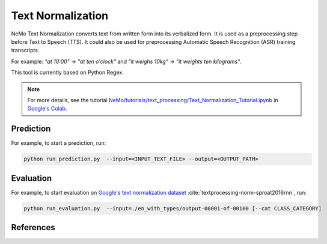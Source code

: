 Text Normalization
==================

NeMo Text Normalization converts text from written form into its verbalized form. It is used as a preprocessing step before Text to 
Speech (TTS). It could also be used for preprocessing Automatic Speech Recognition (ASR) training transcripts.

For example: 
`"at 10:00"` -> `"at ten o'clock"` 
and `"it weighs 10kg"` -> `"it weights ten kilograms"`.

This tool is currently based on Python Regex.

.. note::

    For more details, see the tutorial `NeMo/tutorials/text_processing/Text_Normalization_Tutorial.ipynb <https://github.com/NVIDIA/NeMo/blob/main/tutorials/text_processing/Text_Normalization_Tutorial.ipynb>`__ in `Google's Colab <https://colab.research.google.com/github/NVIDIA/NeMo/blob/main/tutorials/text_processing/Text_Normalization_Tutorial.ipynb>`_.
    
Prediction
----------

For example, to start a prediction, run:

.. code::

    python run_prediction.py  --input=<INPUT_TEXT_FILE> --output=<OUTPUT_PATH>

Evaluation
----------

For example, to start evaluation on `Google's text normalization dataset <https://www.kaggle.com/richardwilliamsproat/text-normalization-for-english-russian-and-polish>`__ :cite:`textprocessing-norm-sproat2016rnn`, run:

.. code::

    python run_evaluation.py  --input=./en_with_types/output-00001-of-00100 [--cat CLASS_CATEGORY]

References
----------

.. bibliography:: textprocessing_all.bib
    :style: plain
    :labelprefix: TEXTPROCESSING-NORM
    :keyprefix: textprocessing-norm-